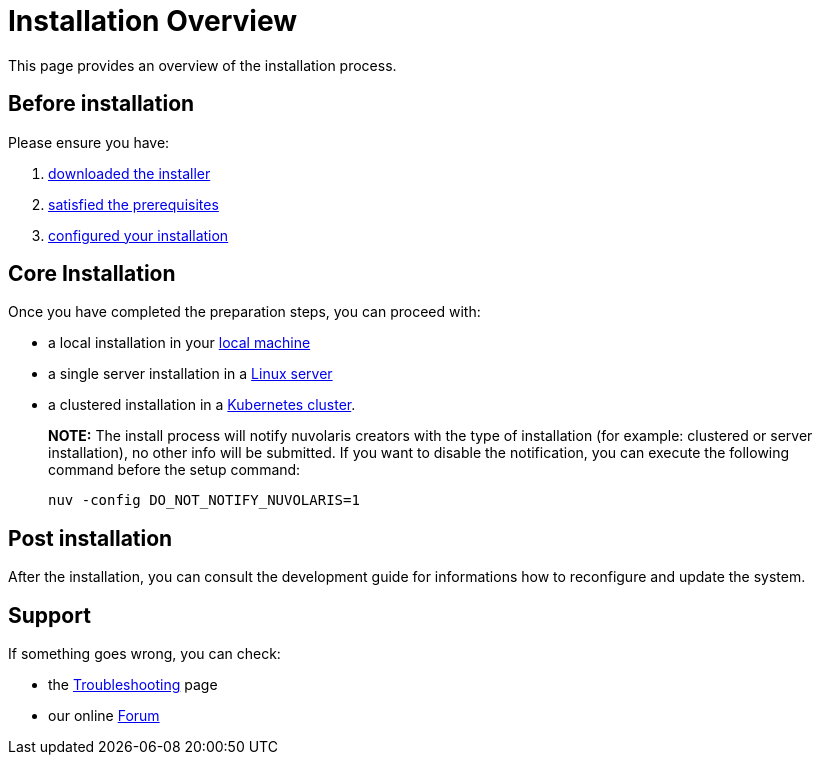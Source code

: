 = Installation Overview

This page provides an overview of the installation process.

== Before installation

Please ensure you have:

. xref:download.adoc[downloaded the installer]
. xref:prereq.adoc[satisfied the prerequisites] 
. xref:configure.adoc[configured your installation] 

== Core Installation

Once you have completed the preparation steps,  you can proceed with:

* a local installation in your xref:install-local.adoc[local machine]
* a single server installation in a xref:install-server.adoc[Linux server]
* a clustered installation in a xref:install-cluster.adoc[Kubernetes cluster].

> **NOTE:**  The install process will notify nuvolaris creators with the type of installation (for example: clustered or server installation), no other info will be submitted. If you want to disable the notification, you can execute the following command before the setup command:
> 
>     nuv -config DO_NOT_NOTIFY_NUVOLARIS=1

== Post installation

After the installation, you can consult the  development guide 
for informations how to reconfigure and update the system.

== Support 

If something goes wrong, you can check:

* the xref:debug.adoc[Troubleshooting] page
* our online http://nuvolaris.discourse.group[Forum]


